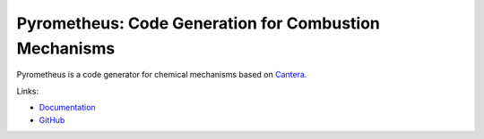 Pyrometheus: Code Generation for Combustion Mechanisms
======================================================

.. image:: doc/pyro.png
	   :width: 640
.. image:: https://github.com/pyrometheus/pyrometheus/actions/workflows/ci.yml/badge.svg
    :alt: Github Build Status
    :target: https://github.com/pyrometheus/pyrometheus/actions
.. image:: https://readthedocs.org/projects/pyrometheus/badge/?version=latest
    :alt: Documentation Status
    :target: https://pyrometheus.readthedocs.io/en/latest/?badge=latest
.. image:: https://img.shields.io/pypi/v/pyrometheus
    :alt: Python Package Index Release Page
    :target: https://pypi.org/project/pyrometheus/
.. image:: https://img.shields.io/badge/License-MIT-red.svg
    :alt: MIT License
    :target: https://opensource.org/license/mit

.. When you update this description, consider also updating the one in doc/index.rst.

Pyrometheus is a code generator for chemical mechanisms based on `Cantera
<https://cantera.org>`__.

Links:

* `Documentation <https://pyrometheus.readthedocs.io/en/latest/>`__

* `GitHub <https://github.com/pyrometheus/pyrometheus>`__
